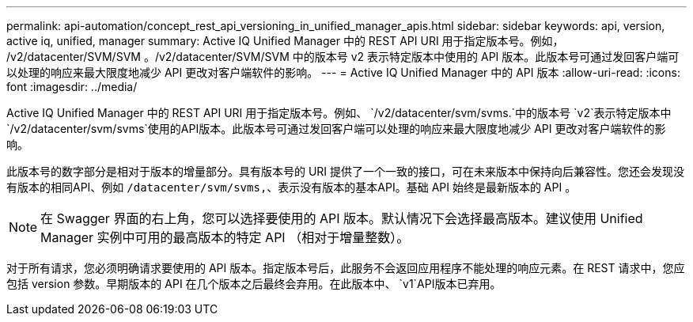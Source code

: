 ---
permalink: api-automation/concept_rest_api_versioning_in_unified_manager_apis.html 
sidebar: sidebar 
keywords: api, version, active iq, unified, manager 
summary: Active IQ Unified Manager 中的 REST API URI 用于指定版本号。例如， /v2/datacenter/SVM/SVM 。/v2/datacenter/SVM/SVM 中的版本号 v2 表示特定版本中使用的 API 版本。此版本号可通过发回客户端可以处理的响应来最大限度地减少 API 更改对客户端软件的影响。 
---
= Active IQ Unified Manager 中的 API 版本
:allow-uri-read: 
:icons: font
:imagesdir: ../media/


[role="lead"]
Active IQ Unified Manager 中的 REST API URI 用于指定版本号。例如、 `/v2/datacenter/svm/svms.`中的版本号 `v2`表示特定版本中 `/v2/datacenter/svm/svms`使用的API版本。此版本号可通过发回客户端可以处理的响应来最大限度地减少 API 更改对客户端软件的影响。

此版本号的数字部分是相对于版本的增量部分。具有版本号的 URI 提供了一个一致的接口，可在未来版本中保持向后兼容性。您还会发现没有版本的相同API、例如 `/datacenter/svm/svms,`、表示没有版本的基本API。基础 API 始终是最新版本的 API 。

[NOTE]
====
在 Swagger 界面的右上角，您可以选择要使用的 API 版本。默认情况下会选择最高版本。建议使用 Unified Manager 实例中可用的最高版本的特定 API （相对于增量整数）。

====
对于所有请求，您必须明确请求要使用的 API 版本。指定版本号后，此服务不会返回应用程序不能处理的响应元素。在 REST 请求中，您应包括 version 参数。早期版本的 API 在几个版本之后最终会弃用。在此版本中、 `v1`API版本已弃用。
